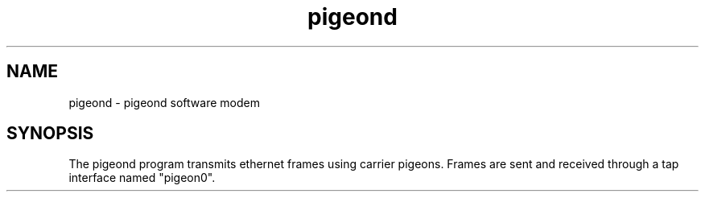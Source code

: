 .TH "pigeond" "1" "June  2, 2014"
.SH NAME
pigeond \- pigeond software modem
.SH SYNOPSIS
.sp
The pigeond program transmits ethernet frames using carrier pigeons. Frames are sent and received through a tap interface named "pigeon0".
